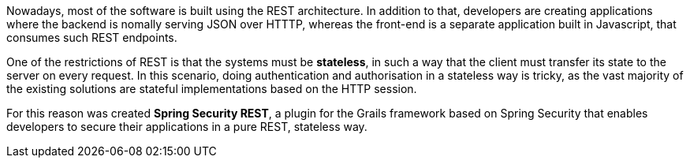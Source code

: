 Nowadays, most of the software is built using the REST architecture. In addition to that, developers are creating
applications where the backend is nomally serving JSON over HTTTP, whereas the front-end is a separate application
built in Javascript, that consumes such REST endpoints.

One of the restrictions of REST is that the systems must be *stateless*, in such a way that the client must transfer
its state to the server on every request. In this scenario, doing authentication and authorisation in a stateless way is
tricky, as the vast majority of the existing solutions are stateful implementations based on the HTTP session.

For this reason was created *Spring Security REST*, a plugin for the Grails framework based on Spring Security that
enables developers to secure their applications in a pure REST, stateless way.